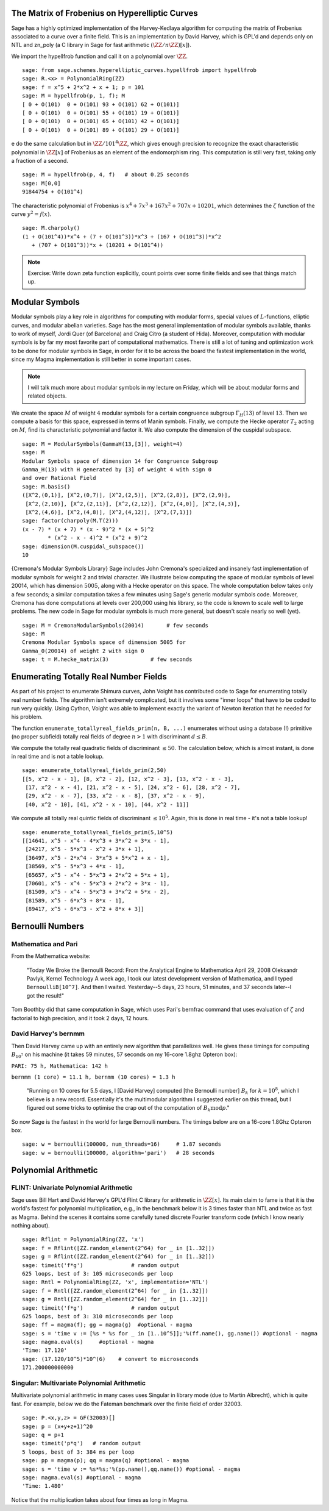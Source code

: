 
The Matrix of Frobenius on Hyperelliptic Curves
===============================================

Sage has a highly optimized implementation of the Harvey-Kedlaya
algorithm for computing the matrix of Frobenius associated to a curve
over a finite field. This is an implementation by David Harvey, which
is GPL'd and depends only on NTL and zn_poly (a C library in Sage for
fast arithmetic :math:`(\ZZ/n\ZZ)[x]`).

We import the hypellfrob function and call it on a polynomial over
:math:`\ZZ`.

::

    sage: from sage.schemes.hyperelliptic_curves.hypellfrob import hypellfrob
    sage: R.<x> = PolynomialRing(ZZ)
    sage: f = x^5 + 2*x^2 + x + 1; p = 101
    sage: M = hypellfrob(p, 1, f); M
    [ 0 + O(101)  0 + O(101) 93 + O(101) 62 + O(101)]
    [ 0 + O(101)  0 + O(101) 55 + O(101) 19 + O(101)]
    [ 0 + O(101)  0 + O(101) 65 + O(101) 42 + O(101)]
    [ 0 + O(101)  0 + O(101) 89 + O(101) 29 + O(101)]

e do the same calculation but in :math:`\ZZ/101^4\ZZ`,
which gives enough precision to recognize the exact characteristic
polynomial in :math:`\ZZ[x]` of Frobenius as an element of the
endomorphism ring. This computation is still very fast, taking only a
fraction of a second.

.. link

::

    sage: M = hypellfrob(p, 4, f)   # about 0.25 seconds
    sage: M[0,0]
    91844754 + O(101^4)

The characteristic polynomial of Frobenius is :math:`x^4 + 7x^3 +
167x^2 + 707x + 10201`, which determines the :math:`\zeta` function of
the curve :math:`y^2= f(x)`.

.. link

::

    sage: M.charpoly()
    (1 + O(101^4))*x^4 + (7 + O(101^3))*x^3 + (167 + O(101^3))*x^2
       + (707 + O(101^3))*x + (10201 + O(101^4))

.. note::

   Exercise: Write down zeta function explicitly, count points over
   some finite fields and see that things match up.


Modular Symbols
===============

Modular symbols play a key role in algorithms for computing with
modular forms, special values of :math:`L`-functions, elliptic
curves, and modular abelian varieties. Sage has the most general
implementation of modular symbols available, thanks to work of
myself, Jordi Quer (of Barcelona) and Craig Citro (a student of
Hida). Moreover, computation with modular symbols is by far my most
favorite part of computational mathematics. There is still a lot of
tuning and optimization work to be done for modular symbols in
Sage, in order for it to be across the board the fastest
implementation in the world, since my Magma implementation is still
better in some important cases.

.. note::

   I will talk much more about modular symbols in my lecture on
   Friday, which will be about modular forms and related objects.

We create the space :math:`M` of weight :math:`4` modular
symbols for a certain congruence subgroup :math:`\Gamma_H(13)`
of level :math:`13`. Then we compute a basis for this space,
expressed in terms of Manin symbols. Finally, we compute the Hecke
operator :math:`T_2` acting on :math:`M`, find its
characteristic polynomial and factor it. We also compute the
dimension of the cuspidal subspace.

::

    sage: M = ModularSymbols(GammaH(13,[3]), weight=4)
    sage: M
    Modular Symbols space of dimension 14 for Congruence Subgroup
    Gamma_H(13) with H generated by [3] of weight 4 with sign 0
    and over Rational Field
    sage: M.basis()
    ([X^2,(0,1)], [X^2,(0,7)], [X^2,(2,5)], [X^2,(2,8)], [X^2,(2,9)],
     [X^2,(2,10)], [X^2,(2,11)], [X^2,(2,12)], [X^2,(4,0)], [X^2,(4,3)],
     [X^2,(4,6)], [X^2,(4,8)], [X^2,(4,12)], [X^2,(7,1)])
    sage: factor(charpoly(M.T(2)))
    (x - 7) * (x + 7) * (x - 9)^2 * (x + 5)^2
            * (x^2 - x - 4)^2 * (x^2 + 9)^2
    sage: dimension(M.cuspidal_subspace())
    10

{Cremona's Modular Symbols Library} Sage includes John Cremona's
specialized and insanely fast implementation of modular symbols for
weight 2 and trivial character. We illustrate below computing the
space of modular symbols of level 20014, which has dimension
:math:`5005`, along with a Hecke operator on this space. The
whole computation below takes only a few seconds; a similar
computation takes a few minutes using Sage's generic modular
symbols code. Moreover, Cremona has done computations at levels
over 200,000 using his library, so the code is known to scale well
to large problems. The new code in Sage for modular symbols is much
more general, but doesn't scale nearly so well (yet).

::

    sage: M = CremonaModularSymbols(20014)       # few seconds
    sage: M
    Cremona Modular Symbols space of dimension 5005 for
    Gamma_0(20014) of weight 2 with sign 0
    sage: t = M.hecke_matrix(3)             # few seconds

Enumerating Totally Real Number Fields
======================================

As part of his project to enumerate Shimura curves, John Voight has
contributed code to Sage for enumerating totally real number
fields. The algorithm isn't extremely complicated, but it involves
some "inner loops" that have to be coded to run very quickly. Using
Cython, Voight was able to implement exactly the variant of Newton
iteration that he needed for his problem.

The function ``enumerate_totallyreal_fields_prim(n, B, ...)``
enumerates without using a database (!) primitive (no proper subfield)
totally real fields of degree :math:`n>1` with discriminant :math:`d
\leq B`.

We compute the totally real quadratic fields of discriminant
:math:`\leq 50`. The calculation below, which is almost instant,
is done in real time and is not a table lookup.

::

    sage: enumerate_totallyreal_fields_prim(2,50)
    [[5, x^2 - x - 1], [8, x^2 - 2], [12, x^2 - 3], [13, x^2 - x - 3],
     [17, x^2 - x - 4], [21, x^2 - x - 5], [24, x^2 - 6], [28, x^2 - 7],
     [29, x^2 - x - 7], [33, x^2 - x - 8], [37, x^2 - x - 9],
     [40, x^2 - 10], [41, x^2 - x - 10], [44, x^2 - 11]]

We compute all totally real quintic fields of discriminant
:math:`\leq 10^5`.  Again, this is done in real time - it's not a
table lookup!

::

    sage: enumerate_totallyreal_fields_prim(5,10^5)
    [[14641, x^5 - x^4 - 4*x^3 + 3*x^2 + 3*x - 1],
     [24217, x^5 - 5*x^3 - x^2 + 3*x + 1],
     [36497, x^5 - 2*x^4 - 3*x^3 + 5*x^2 + x - 1],
     [38569, x^5 - 5*x^3 + 4*x - 1],
     [65657, x^5 - x^4 - 5*x^3 + 2*x^2 + 5*x + 1],
     [70601, x^5 - x^4 - 5*x^3 + 2*x^2 + 3*x - 1],
     [81509, x^5 - x^4 - 5*x^3 + 3*x^2 + 5*x - 2],
     [81589, x^5 - 6*x^3 + 8*x - 1],
     [89417, x^5 - 6*x^3 - x^2 + 8*x + 3]]


Bernoulli Numbers
=================

Mathematica and Pari
--------------------

From the Mathematica website:

    "Today We Broke the Bernoulli Record: From the Analytical Engine
    to Mathematica April 29, 2008 Oleksandr Pavlyk, Kernel Technology
    A week ago, I took our latest development version of Mathematica,
    and I typed ``BernoulliB[10^7]``. And then I waited. Yesterday--5
    days, 23 hours, 51 minutes, and 37 seconds later--I got the
    result!"


Tom Boothby did that same computation in Sage, which uses Pari's
bernfrac command that uses evaluation of :math:`\zeta` and
factorial to high precision, and it took 2 days, 12 hours.

David Harvey's bernmm
---------------------

Then David Harvey came up with an entirely new algorithm that
parallelizes well. He gives these timings for computing
:math:`B_{10^7}` on his machine (it takes 59 minutes, 57 seconds on my
16-core 1.8ghz Opteron box):

``PARI: 75 h, Mathematica: 142 h``

``bernmm (1 core) = 11.1 h, bernmm (10 cores) = 1.3 h``

    "Running on 10 cores for 5.5 days, I [David Harvey] computed [the
    Bernoulli number] :math:`B_k` for :math:`k = 10^8`, which I
    believe is a new record. Essentially it's the multimodular
    algorithm I suggested earlier on this thread, but I figured out
    some tricks to optimise the crap out of the computation of
    :math:`B_k \text{mod} p`."


So now Sage is the fastest in the world for large Bernoulli
numbers. The timings below are on a 16-core 1.8Ghz Opteron box.

::

    sage: w = bernoulli(100000, num_threads=16)     # 1.87 seconds
    sage: w = bernoulli(100000, algorithm='pari')   # 28 seconds


Polynomial Arithmetic
=====================

FLINT: Univariate Polynomial Arithmetic
---------------------------------------

Sage uses Bill Hart and David Harvey's GPL'd Flint C library for
arithmetic in :math:`\ZZ[x]`. Its main claim to fame is that it
is the world's fastest for polynomial multiplication, e.g., in the
benchmark below it is 3 times faster than NTL and twice as fast as
Magma. Behind the scenes it contains some carefully tuned discrete
Fourier transform code (which I know nearly nothing about).

::

    sage: Rflint = PolynomialRing(ZZ, 'x')
    sage: f = Rflint([ZZ.random_element(2^64) for _ in [1..32]])
    sage: g = Rflint([ZZ.random_element(2^64) for _ in [1..32]])
    sage: timeit('f*g')               # random output
    625 loops, best of 3: 105 microseconds per loop
    sage: Rntl = PolynomialRing(ZZ, 'x', implementation='NTL')
    sage: f = Rntl([ZZ.random_element(2^64) for _ in [1..32]])
    sage: g = Rntl([ZZ.random_element(2^64) for _ in [1..32]])
    sage: timeit('f*g')               # random output
    625 loops, best of 3: 310 microseconds per loop
    sage: ff = magma(f); gg = magma(g)  #optional - magma
    sage: s = 'time v := [%s * %s for _ in [1..10^5]];'%(ff.name(), gg.name()) #optional - magma
    sage: magma.eval(s)     #optional - magma
    'Time: 17.120'
    sage: (17.120/10^5)*10^(6)    # convert to microseconds
    171.200000000000

Singular: Multivariate Polynomial Arithmetic
--------------------------------------------

Multivariate polynomial arithmetic in many cases uses Singular in
library mode (due to Martin Albrecht), which is quite fast. For example,
below we do the Fateman benchmark over the finite field of order
32003.

::

    sage: P.<x,y,z> = GF(32003)[]
    sage: p = (x+y+z+1)^20
    sage: q = p+1
    sage: timeit('p*q')   # random output
    5 loops, best of 3: 384 ms per loop
    sage: pp = magma(p); qq = magma(q) #optional - magma
    sage: s = 'time w := %s*%s;'%(pp.name(),qq.name()) #optional - magma
    sage: magma.eval(s) #optional - magma
    'Time: 1.480'

Notice that the multiplication takes about four times as long in
Magma.

